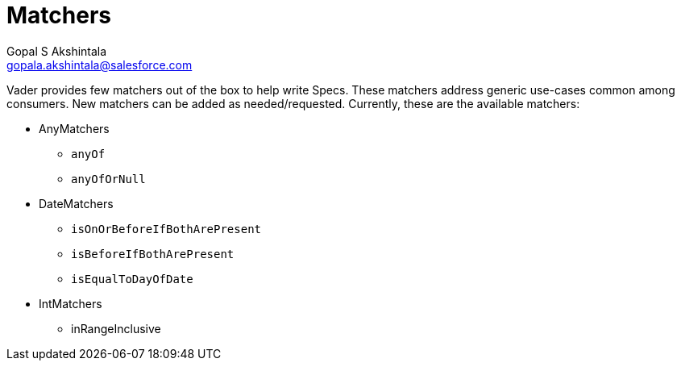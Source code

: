 = Matchers
Gopal S Akshintala <gopala.akshintala@salesforce.com>
:Revision: 1.0
:tip-caption: 💡
:caution-caption: ⚠️
:imagesdir: images
:toc:

Vader provides few matchers out of the box to help write Specs. These matchers address generic use-cases common among
consumers. New matchers can be added as needed/requested. Currently, these are the available matchers:

* AnyMatchers
** `anyOf`
** `anyOfOrNull`
* DateMatchers
** `isOnOrBeforeIfBothArePresent`
** `isBeforeIfBothArePresent`
** `isEqualToDayOfDate`
* IntMatchers
** inRangeInclusive
